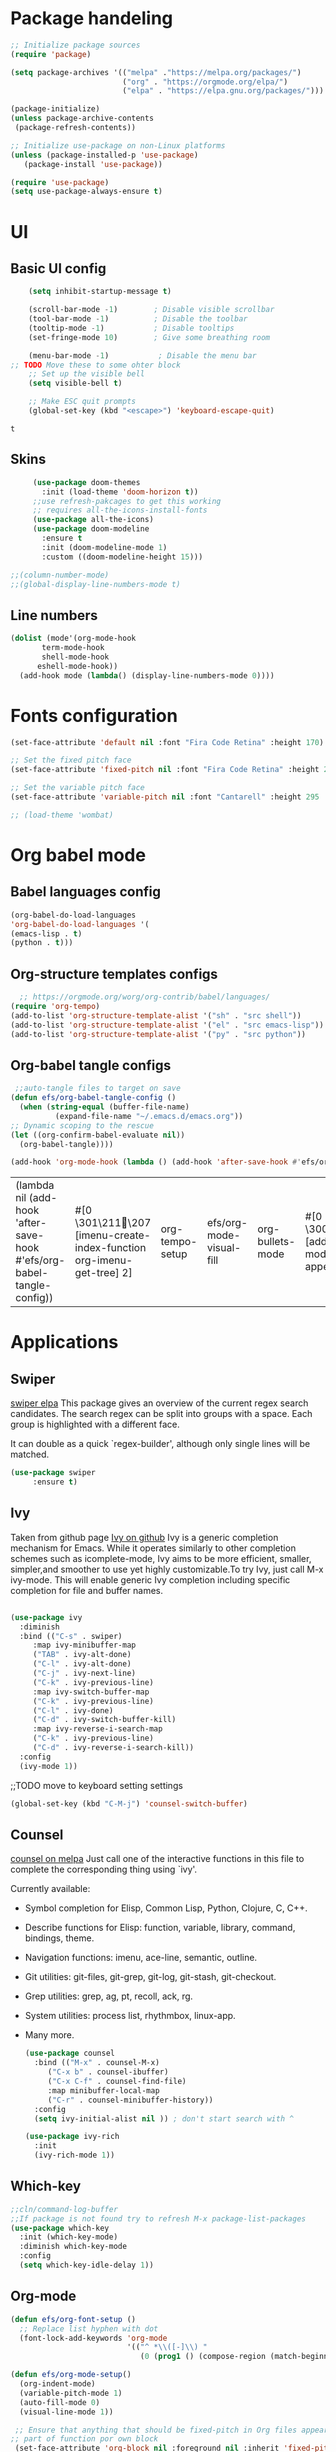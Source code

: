 #+title Emacs config
#+PROPERTY: header-args:emacs-lisp :tangle ./init.el

* Package handeling
 
  #+begin_src emacs-lisp
;; Initialize package sources
(require 'package)

(setq package-archives '(("melpa" ."https://melpa.org/packages/")
                         ("org" . "https://orgmode.org/elpa/")
                         ("elpa" . "https://elpa.gnu.org/packages/")))

(package-initialize)
(unless package-archive-contents
 (package-refresh-contents)) 

;; Initialize use-package on non-Linux platforms
(unless (package-installed-p 'use-package)
   (package-install 'use-package))

(require 'use-package)
(setq use-package-always-ensure t)

  #+end_src
* UI
  
**  Basic UI config

   #+begin_src emacs-lisp 
     (setq inhibit-startup-message t)

     (scroll-bar-mode -1)        ; Disable visible scrollbar
     (tool-bar-mode -1)          ; Disable the toolbar
     (tooltip-mode -1)           ; Disable tooltips
     (set-fringe-mode 10)        ; Give some breathing room

     (menu-bar-mode -1)           ; Disable the menu bar
 ;; TODO Move these to some ohter block 
     ;; Set up the visible bell
     (setq visible-bell t)

     ;; Make ESC quit prompts
     (global-set-key (kbd "<escape>") 'keyboard-escape-quit)

   #+end_src

   #+RESULTS:
   : t

   
** Skins
   #+begin_src emacs-lisp
     (use-package doom-themes
       :init (load-theme 'doom-horizon t))
     ;;use refresh-pakcages to get this working
     ;; requires all-the-icons-install-fonts
     (use-package all-the-icons)
     (use-package doom-modeline
       :ensure t
       :init (doom-modeline-mode 1)
       :custom ((doom-modeline-height 15)))

;;(column-number-mode)
;;(global-display-line-numbers-mode t)

   #+end_src
   
** Line numbers
   
   #+begin_src emacs-lisp
     (dolist (mode'(org-mode-hook
		    term-mode-hook
		    shell-mode-hook
	       eshell-mode-hook))
       (add-hook mode (lambda() (display-line-numbers-mode 0))))
   #+end_src
   
* Fonts configuration
  
  #+begin_src emacs-lisp 
(set-face-attribute 'default nil :font "Fira Code Retina" :height 170)

;; Set the fixed pitch face
(set-face-attribute 'fixed-pitch nil :font "Fira Code Retina" :height 210)

;; Set the variable pitch face
(set-face-attribute 'variable-pitch nil :font "Cantarell" :height 295 :weight 'regular)

;; (load-theme 'wombat)

  #+end_src  

  #+RESULTS:


* Org babel mode

** Babel languages config
  
#+begin_src emacs-lisp :results value 
  (org-babel-do-load-languages
  'org-babel-do-load-languages '(
  (emacs-lisp . t)
  (python . t)))
  #+end_src

  #+RESULTS:

** Org-structure templates  configs

  #+begin_src emacs-lisp 
  ;; https://orgmode.org/worg/org-contrib/babel/languages/
(require 'org-tempo)
(add-to-list 'org-structure-template-alist '("sh" . "src shell"))
(add-to-list 'org-structure-template-alist '("el" . "src emacs-lisp"))
(add-to-list 'org-structure-template-alist '("py" . "src python"))
#+end_src

#+RESULTS:
: ((py . src python) (el . src emacs-lisp) (sh . src shell) (a . export ascii) (c . center) (C . comment) (e . example) (E . export) (h . export html) (l . export latex) (q . quote) (s . src) (v . verse))

** Org-babel  tangle configs

  #+begin_src emacs-lisp
	 ;;auto-tangle files to target on save
    (defun efs/org-babel-tangle-config ()
      (when (string-equal (buffer-file-name)
			  (expand-file-name "~/.emacs.d/emacs.org"))
	;; Dynamic scoping to the rescue
	(let ((org-confirm-babel-evaluate nil))
	  (org-babel-tangle))))

    (add-hook 'org-mode-hook (lambda () (add-hook 'after-save-hook #'efs/org-babel-tangle-config)))

  #+end_src

  #+RESULTS:
  | (lambda nil (add-hook 'after-save-hook #'efs/org-babel-tangle-config)) | #[0 \301\211\207 [imenu-create-index-function org-imenu-get-tree] 2] | org-tempo-setup | efs/org-mode-visual-fill | org-bullets-mode | #[0 \300\301\302\303\304$\207 [add-hook change-major-mode-hook org-show-all append local] 5] | #[0 \300\301\302\303\304$\207 [add-hook change-major-mode-hook org-babel-show-result-all append local] 5] | org-babel-result-hide-spec | org-babel-hide-all-hashes | (lambda nil (display-line-numbers-mode 0)) |

* Applications
** Swiper
   [[https://elpa.gnu.org/packages/swiper.html][swiper elpa]]
   This package gives an overview of the current regex search
candidates.  The search regex can be split into groups with a
space.  Each group is highlighted with a different face.

It can double as a quick `regex-builder', although only single
lines will be matched.

#+begin_src emacs-lisp
  (use-package swiper
       :ensure t)
#+end_src

** Ivy
   
   Taken from github page [[https://github.com/abo-abo/swiper][Ivy on github]] 
   Ivy is a generic completion mechanism for Emacs. While it operates similarly to other completion schemes such as icomplete-mode, Ivy aims to be more efficient, smaller, simpler,and smoother to use yet highly customizable.To try Ivy, just call M-x ivy-mode. This will enable generic Ivy completion including specific completion for file and buffer names.
   
   #+begin_src emacs-lisp
   
     (use-package ivy
       :diminish
       :bind (("C-s" . swiper)
	      :map ivy-minibuffer-map
	      ("TAB" . ivy-alt-done)	
	      ("C-l" . ivy-alt-done)
	      ("C-j" . ivy-next-line)
	      ("C-k" . ivy-previous-line)
	      :map ivy-switch-buffer-map
	      ("C-k" . ivy-previous-line)
	      ("C-l" . ivy-done)
	      ("C-d" . ivy-switch-buffer-kill)
	      :map ivy-reverse-i-search-map
	      ("C-k" . ivy-previous-line)
	      ("C-d" . ivy-reverse-i-search-kill))
       :config
       (ivy-mode 1))
   #+end_src


;;TODO move to keyboard setting settings
   #+begin_src emacs-lisp
     (global-set-key (kbd "C-M-j") 'counsel-switch-buffer)
   #+end_src
   
** Counsel 
   [[https://melpa.org/#/counsel][counsel on melpa]]
   Just call one of the interactive functions in this file to complete
   the corresponding thing using `ivy'.
   
   Currently available:
- Symbol completion for Elisp, Common Lisp, Python, Clojure, C, C++.
- Describe functions for Elisp: function, variable, library, command,
  bindings, theme.
- Navigation functions: imenu, ace-line, semantic, outline.
- Git utilities: git-files, git-grep, git-log, git-stash, git-checkout.
- Grep utilities: grep, ag, pt, recoll, ack, rg.
- System utilities: process list, rhythmbox, linux-app.
- Many more.
  
   #+begin_src emacs-lisp
     (use-package counsel
       :bind (("M-x" . counsel-M-x)
	      ("C-x b" . counsel-ibuffer)
	      ("C-x C-f" . counsel-find-file)
	      :map minibuffer-local-map
	      ("C-r" . counsel-minibuffer-history))
       :config
       (setq ivy-initial-alist nil )) ; don't start search with ^

     (use-package ivy-rich
       :init
       (ivy-rich-mode 1))

   #+end_src

   
** Which-key
   
   #+begin_src emacs-lisp
     ;;cln/command-log-buffer
     ;;If package is not found try to refresh M-x package-list-packages
     (use-package which-key
       :init (which-key-mode)
       :diminish which-key-mode
       :config
       (setq which-key-idle-delay 1))
   #+end_src

** Org-mode
   #+begin_src emacs-lisp
(defun efs/org-font-setup ()
  ;; Replace list hyphen with dot
  (font-lock-add-keywords 'org-mode
                          '(("^ *\\([-]\\) "
                             (0 (prog1 () (compose-region (match-beginning 1) (match-end 1) "•")))))))

   #+end_src

   #+begin_src emacs-lisp
     (defun efs/org-mode-setup()
       (org-indent-mode)
       (variable-pitch-mode 1)
       (auto-fill-mode 0)
       (visual-line-mode 1))

	  ;; Ensure that anything that should be fixed-pitch in Org files appears that way
     ;; part of function por own block
	  (set-face-attribute 'org-block nil :foreground nil :inherit 'fixed-pitch)
	  (set-face-attribute 'org-code nil   :inherit '(shadow fixed-pitch))
	  (set-face-attribute 'org-table nil   :inherit '(shadow fixed-pitch))
	  (set-face-attribute 'org-verbatim nil :inherit '(shadow fixed-pitch))
	  (set-face-attribute 'org-special-keyword nil :inherit '(font-lock-comment-face fixed-pitch))
	  (set-face-attribute 'org-meta-line nil :inherit '(font-lock-comment-face fixed-pitch))
	  (set-face-attribute 'org-checkbox nil :inherit 'fixed-pitch)
	  ;;)

   #+end_src

   #+begin_src emacs-lisp
     (use-package org
       :config
       (setq org-elisp " ▾" 
	     org-hide-emphasis-markers t)
       (efs/org-font-setup))
   #+end_src

   #+begin_src emacs-lisp
     (use-package org-bullets
       :after org
       :hook (org-mode . org-bullets-mode)
       :custom
       (org-bullets-bullet-list '("◉" "○" "●" "○" "●" "○" "●")))
     (dolist (face '((org-level-1 .  1.2 )
		     (org-level-2 .  1.1 )
		     (org-level-3 .  1.05 )
		     (org-level-4 .  1.0 )
		     (org-level-5 .  1.1 )
		     (org-level-6 .  1.1 )
		     (org-level-7 .  1.1 )
		     (org-level-8 .  1.1 )))
       (set-face-attribute (car face) nil :font "Cantarell" :weight 'regular :height (cdr face)))
   #+end_src

   #+begin_src emacs-lisp
     (defun efs/org-mode-visual-fill ()
       (setq visual-fill-column-width 100
	     visual-fill-column-center-text t)
       (visual-fill-column-mode 1))

   #+end_src

   #+begin_src emacs-lisp
(use-package visual-fill-column
  :hook (org-mode . efs/org-mode-visual-fill))

   #+end_src

   #+begin_src emacs-lisp
     ;; READ up on this. It might take som trickery to load this file such as revert buffer
     ;;;;;;;;;;;;;;;;;;;;;;;;;;;;;;;;;;;;;;;; KEY bindings ;;;;;;;;;;;;;;;;;;;;;;;;;;;;;;;;;;
   #+end_src

**  The helpful package
   
  [[https://github.com/Wilfred/helpful][helpful github page]]
   Helpful is an alternative to the built-in Emacs help that provides much more contextual information.

   #+begin_src emacs-lisp
     (use-package helpful
       :custom
       (counsel-describe-function-function #'helpful-callable)
       (counsel-describe-variable-function #'helpful-variable)
       :bind
       ([remap describe-function] . counsel-describe-function)
       ([remap describe-command] . helpful-command)
       ([remap describe-variable] . counsel-describe-variable)
       ([remap describe-key] . helpful-key))
   #+end_src

** Hydra
   
   #+begin_src emacs-lisp
;;;;;;;;;;;;;;;;;;;;;;;;;;;;;;;;;;;;;hydra;;;;;;;;;;;;;;;;;;;;;;;;;;;;;;;;;;;;;;;;;;;
;; hydra lets you repeat commands in convienient manner 
;;
;;
(use-package hydra)


(defhydra hydra-text-scale(:timeout 4)
  "scale text"
  ("j" text-scale-increase "in")
  ("k" text-scale-decrease "out")
  ("f" nil "finnished" :exit t))

   #+end_src
 
** Projectile
   # TODO should be under dev tools
   Project managing package. [[https://github.com/bbatsov/projectile][Projectile github-page]]
   
   #+begin_src emacs-lisp

     (use-package projectile
       :diminish projectile-mode
       :config (projectile-mode)
       :custom (projectile-completion-system 'ivy)
       :bind-keymap
       ("C-c p". projectile-command-map)
       :init
       (when (file-directory-p "~/programering")
	 (setq projectile-project-search '("~programering")))
       (setq projectile-switch-project-action #'projectile-dired))

     (use-package  counsel-projectile
       :config (counsel-projectile-mode))
     ;;#' is like ' but for functions returns function object without evaluating it # is mainly help to byte compiler 
     ;; https://www.gnu.org/software/emacs/manual/html_node/elisp/Anonymous-Functions.html#Anonymous-Functions  

     ;;.dir-locals.el
     ;; can be use for directory local variables for instance
     ;;((nil .((projectile-project-run-cmd ."npm start") )))

   #+end_src

** Parentices rainbow delimiters
   
   #+begin_src emacs-lisp
     (use-package rainbow-delimiters
       :hook (prog-mode . rainbow-delimiters-mode))
   #+end_src

* Just some random helpfull packages

  #+begin_src emacs-lisp
(use-package command-log-mode)
  #+end_src


* Set by emacs customization
  
  #+begin_src emacs-lisp
    (custom-set-variables
     ;; custom-set-variables was added by Custom.
     ;; If you edit it by hand, you could mess it up, so be careful.
     ;; Your init file should contain only one such instance.
     ;; If there is more than one, they won't work right.
     '(custom-safe-themes
       '("23c806e34594a583ea5bbf5adf9a964afe4f28b4467d28777bcba0d35aa0872e" default))
     '(exwm-floating-border-color "#16161c")
     '(fci-rule-color "#f9cec3")
     '(highlight-tail-colors ((("#203a3b") . 0) (("#283841") . 20)))
     '(jdee-db-active-breakpoint-face-colors (cons "#16161c" "#e95678"))
     '(jdee-db-requested-breakpoint-face-colors (cons "#16161c" "#09f7a0"))
     '(jdee-db-spec-breakpoint-face-colors (cons "#16161c" "#6a6a6a"))
     '(objed-cursor-color "#e95678")
     '(package-selected-packages
       '(visual-fill-column org-bullets magit counsel-projetile hydra helpful which-key doom-themes swiper doom-modeline ivy command-log-mode use-package))
     '(pdf-view-midnight-colors (cons "#c7c9cb" "#232530"))
     '(rustic-ansi-faces
       ["#232530" "#e95678" "#09f7a0" "#fab795" "#21bfc2" "#6c6f93" "#59e3e3" "#c7c9cb"])
     '(vc-annotate-background "#232530")
     '(vc-annotate-color-map
       (list
	(cons 20 "#09f7a0")
	(cons 40 "#59e19c")
	(cons 60 "#a9cc98")
	(cons 80 "#fab795")
	(cons 100 "#f6ab8f")
	(cons 120 "#f39f89")
	(cons 140 "#f09383")
	(cons 160 "#c48788")
	(cons 180 "#987a8d")
	(cons 200 "#6c6f93")
	(cons 220 "#95668a")
	(cons 240 "#bf5e81")
	(cons 260 "#e95678")
	(cons 280 "#c95b74")
	(cons 300 "#a96071")
	(cons 320 "#89656d")
	(cons 340 "#f9cec3")
	(cons 360 "#f9cec3")))
     '(vc-annotate-very-old-color nil))
    (custom-set-faces
     ;; custom-set-faces was added by Custom.
     ;; If you edit it by hand, you could mess it up, so be careful.
     ;; Your init file should contain only one such instance.
     ;; If there is more than one, they won't work right.
     )


  #+end_src

